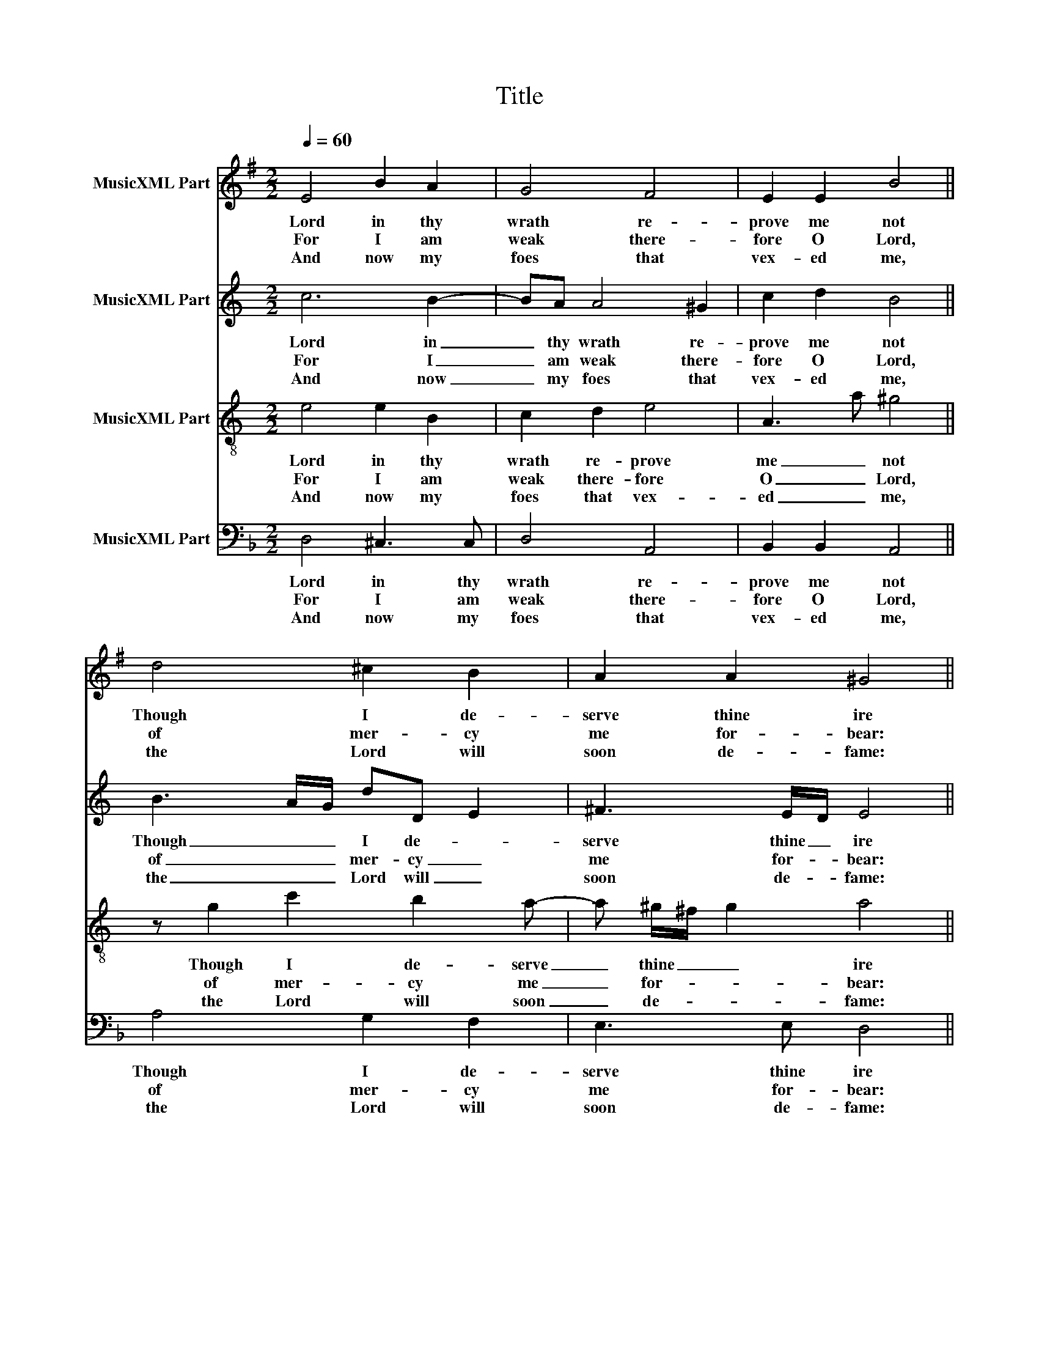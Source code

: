 X:1
T:Title
%%score 1 2 3 4
L:1/8
Q:1/4=60
M:2/2
K:F
V:1 treble transpose=-2 nm="MusicXML Part"
V:2 treble transpose=-7 nm="MusicXML Part"
V:3 treble-8 transpose=-7 nm="MusicXML Part"
V:4 bass nm="MusicXML Part"
V:1
[K:G] E4 B2 A2 | G4 F4 | E2 E2 B4 || d4 ^c2 B2 | A2 A2 ^G4 || z2 B2 B2 G2 | A4 B2 B2- | B2 A2 F4 || %8
w: Lord in thy|wrath re-|prove me not|Though I de-|serve thine ire|Nor yet cor-|rect me in|_ thy rage|
w: For I am|weak there-|fore O Lord,|of mer- cy|me for- bear:|And heal me|Lord, for why?|_ thou knowest,|
w: And now my|foes that|vex- ed me,|the Lord will|soon de- fame:|And sud- den-|ly con- found|_ them all,|
 d4 ^c2 B2 | A2 A2 ^G4 |] %10
w: O Lord I|thee de- sire|
w: my bones do|quake with fear.|
w: to their re-|buke and shame.|
V:2
[K:C] c6 B2- | BA A4 ^G2 | c2 d2 B4 || B3 A/G/ dD E2 | ^F3 E/D/ E4 || z2 c2 B2 A2 | A4 A2 B2- | %7
w: Lord in|_ thy wrath re-|prove me not|Though _ _ I de- *|serve thine _ ire|Nor yet cor-|rect me in|
w: For I|_ am weak there-|fore O Lord,|of _ _ mer- cy _|me for- * bear:|And heal me|Lord, for why?|
w: And now|_ my foes that|vex- ed me,|the _ _ Lord will _|soon de- * fame:|And sud- den-|ly con- found|
 B2 A2 ^G4 || B3 e d3 c | BA B2 A4 |] %10
w: _ thy rage|O Lord _ I|thee _ de- sire|
w: _ thou knowest,|my bones _ do|quake _ with fear.|
w: _ them all,|to their _ re-|buke _ and shame.|
V:3
[K:C] e4 e2 B2 | c2 d2 e4 | A3 a ^g4 || z g2 c'2 b2 a- | a ^g/^f/ g2 a4 || z2 a2 g2 f2 | %6
w: Lord in thy|wrath re- prove|me _ not|Though I de- serve|_ thine _ _ ire|Nor yet cor-|
w: For I am|weak there- fore|O _ Lord,|of mer- cy me|_ for- * * bear:|And heal me|
w: And now my|foes that vex-|ed _ me,|the Lord will soon|_ de- * * fame:|And sud- den-|
 f4 e a2 ^g/^f/ | ^g2 aA e4 || ed/c/ Bc A3 A | B>cdB e4 |] %10
w: rect me _ _ _|in thy _ rage|O _ _ _ _ Lord I|thee _ _ de- sire|
w: Lord, for _ _ _|why? thou _ knowest,|my _ _ _ _ bones do|quake _ _ with fear.|
w: ly con- * * *|found them _ all,|to _ _ _ _ their re-|buke _ _ and shame.|
V:4
 D,4 ^C,3 C, | D,4 A,,4 | B,,2 B,,2 A,,4 || A,4 G,2 F,2 | E,3 E, D,4 || z2 D,2 A,,2 B,,2 | %6
w: Lord in thy|wrath re-|prove me not|Though I de-|serve thine ire|Nor yet cor-|
w: For I am|weak there-|fore O Lord,|of mer- cy|me for- bear:|And heal me|
w: And now my|foes that|vex- ed me,|the Lord will|soon de- fame:|And sud- den-|
 G,,4 ^F,,2 G,,2 | A,,4 A,,4 || A,,4 =B,,^C, D,2- | D,2 ^C,2 D,4 |] %10
w: rect me in|thy rage|O Lord I thee|_ de- sire|
w: Lord, for why?|thou knowest,|my bones do quake|_ with fear.|
w: ly con- found|them all,|to their re- buke|_ and shame.|

